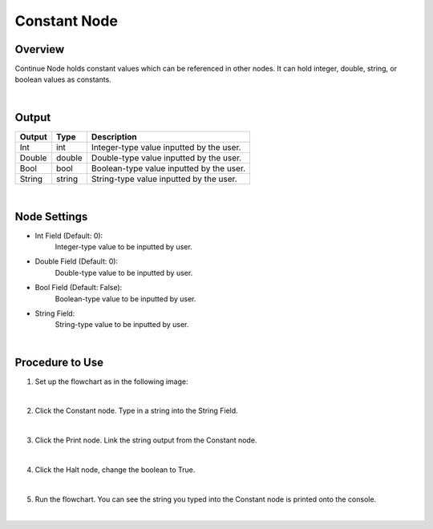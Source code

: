 Constant Node
==============

Overview
---------
Continue Node holds constant values which can be referenced in other nodes. 
It can hold integer, double, string, or boolean values as constants.

.. image:: images/Constant/constant_overview_1.png
   :align: center
		
.. image:: images/Constant/constant_overview_2.png
   :align: center

|

Output 
---------
+-------------------------+-------------------+-----------------------------------------------------------------------------------+
| Output                  | Type              | Description                                                                       |
+=========================+===================+===================================================================================+
| Int                     | int               | Integer-type value inputted by the user.                                          |
+-------------------------+-------------------+-----------------------------------------------------------------------------------+
| Double                  | double            | Double-type value inputted by the user.                                           |
+-------------------------+-------------------+-----------------------------------------------------------------------------------+
| Bool                    | bool              | Boolean-type value inputted by the user.                                          |
+-------------------------+-------------------+-----------------------------------------------------------------------------------+
| String                  | string            | String-type value inputted by the user.                                           |
+-------------------------+-------------------+-----------------------------------------------------------------------------------+

|

Node Settings
---------------

.. image:: images/Constant/constant_node_settings.png
   :align: center

- Int Field (Default: 0):
   Integer-type value to be inputted by user.

- Double Field (Default: 0):
   Double-type value to be inputted by user.

- Bool Field (Default: False):
   Boolean-type value to be inputted by user.

- String Field: 
   String-type value to be inputted by user. 

|

Procedure to Use
-----------------

1. Set up the flowchart as in the following image:

.. image:: images/Constant/constant_procedure_1.png
   :scale: 100%	

|

2. Click the Constant node. Type in a string into the String Field.

.. image:: images/Constant/constant_procedure_2.png
   :scale: 80%	

|

3. Click the Print node. Link the string output from the Constant node.

.. image:: images/Constant/constant_procedure_3.png
   :scale: 80%	

|

4. Click the Halt node, change the boolean to True. 

.. image:: images/Constant/constant_procedure_4.png
   :scale: 80%	

|

5. Run the flowchart. You can see the string you typed into the Constant node is printed onto the console.

.. image:: images/Constant/constant_procedure_5.png
   :scale: 100%	

|

